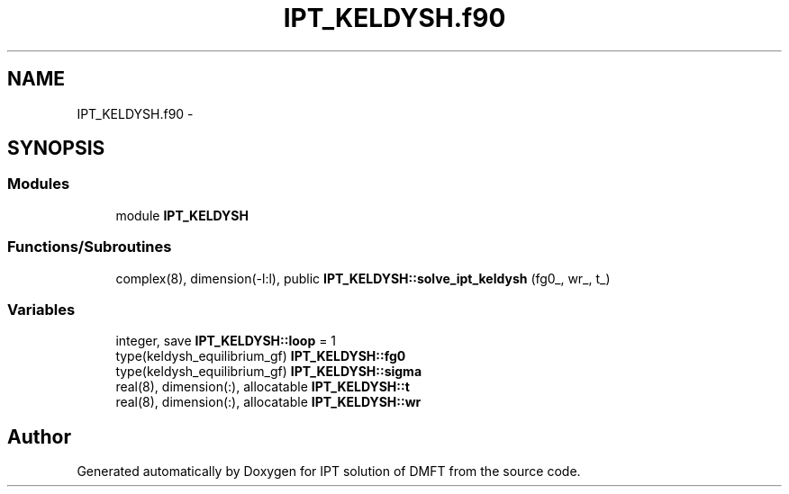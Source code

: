 .TH "IPT_KELDYSH.f90" 3 "Tue Nov 8 2011" "Version 0.1" "IPT solution of DMFT" \" -*- nroff -*-
.ad l
.nh
.SH NAME
IPT_KELDYSH.f90 \- 
.SH SYNOPSIS
.br
.PP
.SS "Modules"

.in +1c
.ti -1c
.RI "module \fBIPT_KELDYSH\fP"
.br
.in -1c
.SS "Functions/Subroutines"

.in +1c
.ti -1c
.RI "complex(8), dimension(-l:l), public \fBIPT_KELDYSH::solve_ipt_keldysh\fP (fg0_, wr_, t_)"
.br
.in -1c
.SS "Variables"

.in +1c
.ti -1c
.RI "integer, save \fBIPT_KELDYSH::loop\fP = 1"
.br
.ti -1c
.RI "type(keldysh_equilibrium_gf) \fBIPT_KELDYSH::fg0\fP"
.br
.ti -1c
.RI "type(keldysh_equilibrium_gf) \fBIPT_KELDYSH::sigma\fP"
.br
.ti -1c
.RI "real(8), dimension(:), allocatable \fBIPT_KELDYSH::t\fP"
.br
.ti -1c
.RI "real(8), dimension(:), allocatable \fBIPT_KELDYSH::wr\fP"
.br
.in -1c
.SH "Author"
.PP 
Generated automatically by Doxygen for IPT solution of DMFT from the source code.

